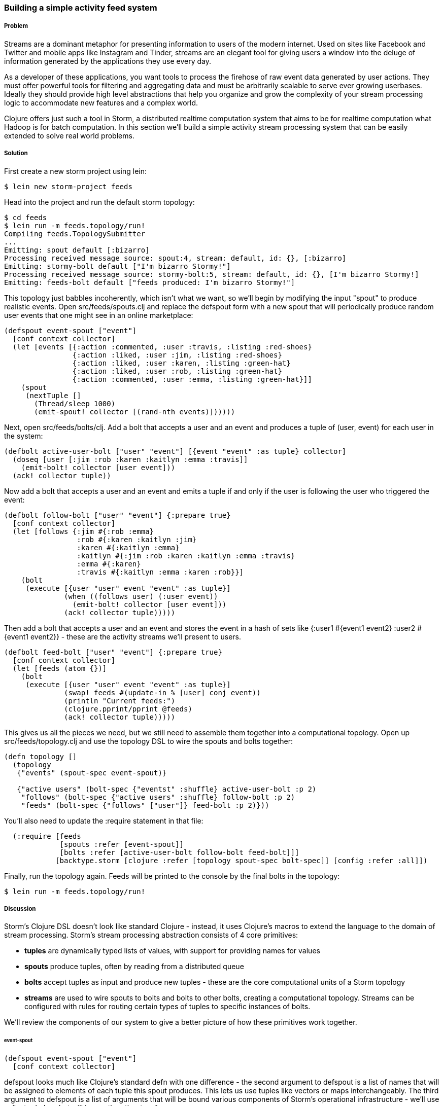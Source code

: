 === Building a simple activity feed system

// by Travis Vachon (travis)

===== Problem

Streams are a dominant metaphor for presenting information to users of
the modern internet. Used on sites like Facebook and Twitter and mobile
apps like Instagram and Tinder, streams are an elegant tool for giving
users a window into the deluge of information generated by the
applications they use every day.

As a developer of these applications, you want tools to process the
firehose of raw event data generated by user actions. They must offer
powerful tools for filtering and aggregating data and must be
arbitrarily scalable to serve ever growing userbases. Ideally
they should provide high level abstractions that help you organize and
grow the complexity of your stream processing logic to accommodate new
features and a complex world.

Clojure offers just such a tool in Storm, a distributed realtime
computation system that aims to be for realtime computation what
Hadoop is for batch computation. In this section we'll build a simple
activity stream processing system that can be easily extended to solve
real world problems.

===== Solution

First create a new storm project using +lein+:

[source,console]
$ lein new storm-project feeds


Head into the project and run the default storm topology:

[source,console]
----
$ cd feeds
$ lein run -m feeds.topology/run!
Compiling feeds.TopologySubmitter
...
Emitting: spout default [:bizarro]
Processing received message source: spout:4, stream: default, id: {}, [:bizarro]
Emitting: stormy-bolt default ["I'm bizarro Stormy!"]
Processing received message source: stormy-bolt:5, stream: default, id: {}, [I'm bizarro Stormy!]
Emitting: feeds-bolt default ["feeds produced: I'm bizarro Stormy!"]
----

This topology just babbles incoherently, which isn't what we want, so
we'll begin by modifying the input "spout" to produce realistic
events. Open +src/feeds/spouts.clj+ and replace the +defspout+ form
with a new spout that will periodically produce random user events
that one might see in an online marketplace:

[source,clojure]
----
(defspout event-spout ["event"]
  [conf context collector]
  (let [events [{:action :commented, :user :travis, :listing :red-shoes}
                {:action :liked, :user :jim, :listing :red-shoes}
                {:action :liked, :user :karen, :listing :green-hat}
                {:action :liked, :user :rob, :listing :green-hat}
                {:action :commented, :user :emma, :listing :green-hat}]]
    (spout
     (nextTuple []
       (Thread/sleep 1000)
       (emit-spout! collector [(rand-nth events)])))))
----

Next, open +src/feeds/bolts/clj+. Add a bolt that accepts a
user and an event and produces a tuple of (user, event) for each user
in the system:

[source,clojure]
----
(defbolt active-user-bolt ["user" "event"] [{event "event" :as tuple} collector]
  (doseq [user [:jim :rob :karen :kaitlyn :emma :travis]]
    (emit-bolt! collector [user event]))
  (ack! collector tuple))
----

Now add a bolt that accepts a user and an event and emits a tuple if
and only if the user is following the user who triggered the event:

[source,clojure]
----
(defbolt follow-bolt ["user" "event"] {:prepare true}
  [conf context collector]
  (let [follows {:jim #{:rob :emma}
                 :rob #{:karen :kaitlyn :jim}
                 :karen #{:kaitlyn :emma}
                 :kaitlyn #{:jim :rob :karen :kaitlyn :emma :travis}
                 :emma #{:karen}
                 :travis #{:kaitlyn :emma :karen :rob}}]
    (bolt
     (execute [{user "user" event "event" :as tuple}]
              (when ((follows user) (:user event))
                (emit-bolt! collector [user event]))
              (ack! collector tuple)))))
----

Then add a bolt that accepts a user and an event and stores the event
in a hash of sets like +{:user1 #{event1 event2} :user2 #{event1 event2}}+ -
these are the activity streams we'll present to users.

[source,clojure]
----
(defbolt feed-bolt ["user" "event"] {:prepare true}
  [conf context collector]
  (let [feeds (atom {})]
    (bolt
     (execute [{user "user" event "event" :as tuple}]
              (swap! feeds #(update-in % [user] conj event))
              (println "Current feeds:")
              (clojure.pprint/pprint @feeds)
              (ack! collector tuple)))))
----

This gives us all the pieces we need, but we still need
to assemble them together into a computational topology. Open up
+src/feeds/topology.clj+ and use the topology DSL to wire the spouts
and bolts together:

[source,clojure]
----
(defn topology []
  (topology
   {"events" (spout-spec event-spout)}

   {"active users" (bolt-spec {"eventst" :shuffle} active-user-bolt :p 2)
    "follows" (bolt-spec {"active users" :shuffle} follow-bolt :p 2)
    "feeds" (bolt-spec {"follows" ["user"]} feed-bolt :p 2)}))
----

You'll also need to update the +:require+ statement in that file:

[source,clojure]
----
  (:require [feeds
             [spouts :refer [event-spout]]
             [bolts :refer [active-user-bolt follow-bolt feed-bolt]]]
            [backtype.storm [clojure :refer [topology spout-spec bolt-spec]] [config :refer :all]])
----

Finally, run the topology again. Feeds will be printed to the console
by the final bolts in the topology:

[source,console]
$ lein run -m feeds.topology/run!


===== Discussion

Storm's Clojure DSL doesn't look like standard Clojure - instead, it
uses Clojure's macros to extend the language to the domain of stream
processing. Storm's stream processing abstraction consists of 4 core
primitives:

- *tuples* are dynamically typed lists of values, with support for
   providing names for values
- *spouts* produce tuples, often by reading from a distributed
   queue
- *bolts* accept tuples as input and produce new tuples - these
   are the core computational units of a Storm topology
- *streams* are used to wire spouts to bolts and bolts to other bolts,
   creating a computational topology. Streams can be configured with
   rules for routing certain types of tuples to specific instances of
   bolts.

We'll review the components of our system to give a better picture of
how these primitives work together.

====== event-spout

[source,clojure]
----
(defspout event-spout ["event"]
  [conf context collector]
----

+defspout+ looks much like Clojure's standard +defn+ with one
difference - the second argument to +defspout+ is a list of names that
will be assigned to elements of each tuple this spout produces. This
lets us use tuples like vectors or maps interchangeably. The third
argument to +defspout+ is a list of arguments that will be bound
various components of Storm's operational infrastructure - we'll use
+collector+ below, but will ignore the other two for now.

[source,clojure]
----
  (let [events [{:action :commented, :user :travis, :listing :red-shoes}
                {:action :liked, :user :jim, :listing :red-shoes}
                {:action :liked, :user :karen, :listing :green-hat}
                {:action :liked, :user :rob, :listing :green-hat}
                {:action :commented, :user :emma, :listing :green-hat}]]
----

+defspout+'s body will be evaluated once, when the spout instance is
created, which gives us an opportunity to create in-memory state. In
this case we'll create a list of events this spout will produce, but
usually this will be a connection to a database or distributed queue.

[source,clojure]
----
    (spout
     (nextTuple []
       (Thread/sleep 1000)
       (emit-spout! collector [(rand-nth events)])))))
----

This call to +spout+ creates an instance of a spout with the given
implementation of +nextTuple+. This implementation simply sleeps for
one second and then uses +emit-spout!+ to emit a tuple consisting of a
random event from the list above. +nextTuple+ will be called
repeatedly in a tight loop, so if you create a spout that polls an
external resource you may need to provide your own backoff algorithm
to avoid excess load on that resource.

We can also implement the spout's +ack+ method to implement a
"reliable" spout that will provide message processing guarantees. For
more information on reliable spouts, see Storm's spout implementation
for the Kestrel queueing system.

====== active-user-bolt

Every time a user takes an action in our system we need to determine
whether every other user in the system will be interested in it. Given
a simple interest system like Twitter, where users express interest in
a single way (user follows) we could simply look at the follower list
of the user who took the action and update feeds accordingly. In a
more complex system, however, interest might be expressed by having
liked the item the action was taken against, by following a collection
that the item has been added to or by following the seller of the
item. In this world we need to consider a variety of factors for each
user in the system for each event and determine whether the event
should be added to that user's feed.

Our first bolt starts this process by generating a tuple of +(user, event)+
for each user in the system every time an event is generated by the
+event-spout+:

[source,clojure]
----
(defbolt active-user-bolt ["user" "event"] [{event "event" :as tuple} collector]
  (doseq [user [:jim :rob :karen :kaitlyn :emma :travis]]
    (emit-bolt! collector [user event]))
  (ack! collector tuple))
----

+defbolt+'s signature looks very similar to +defspout+ - the second
argument is a list of names that will be assigned to tuples generated
by this bolt, and the third argument is a list of parameters. The
first parameter will be bound to the input tuple, and may be
destructured as a map or a vector.

The body of this bolt iterates through a list of users in the system
and emits a tuple for each of them. The last line of the body +ack!+s
this tuple, which allows Storm to track message processing and restart
processing when appropriate.

====== follow-bolt

The next bolt is a *prepared bolt*, that is, one that maintains
in-memory state. In many cases this would mean maintaining a
connection to a database or a queue, or a datastructure aggregating
some aspect of the tuples it processes, but in our example we'll
maintain a complete list of the followers in our system.

This bolt looks more like our spout definition - the second argument
is a list of names, the third argument is a map of bolt configuration
options (importantly, these set +:prepared+ to +true+), and the fourth
argument is the same set of operational arguments we received in
+defspout+:

[source,clojure]
----
(defbolt follow-bolt ["user" "event"] {:prepare true}
  [conf context collector]
----

The body of our bolt first defines the list of followers, and then
provides the actual bolt definition inside a call to +bolt+:

[source,clojure]
----
  (let [follows {:jim #{:rob :emma}
                 :rob #{:karen :kaitlyn :jim}
                 :karen #{:kaitlyn :emma}
                 :kaitlyn #{:jim :rob :karen :kaitlyn :emma :travis}
                 :emma #{:karen}
                 :travis #{:kaitlyn :emma :karen :rob}}]
    (bolt
     (execute [{user "user" event "event" :as tuple}]
              (when ((follows user) (:user event))
                (emit-bolt! collector [user event]))
              (ack! collector tuple)))))
----

Note that the tuple argument is inside the bolts definition of
+execute+ in this case, and may be destructured as usual. In cases
where the event's user is not following the user in the tuple, we do
not emit a new tuple and simply acknowledge that we received our
input.

As we noted earlier, this particular system could be implemented much
more simply be querying whatever datastore tracked follows and simply
adding a story to the feed of each follower. Anticipating a more
complicated system, however, provides a massively extensible
architecture. This bolt could easily be expanded to a collection of
scoring bolts, each of which would evaluate a user/event pair based on
its own criteria and emitting a tuple of (+user+, +event+, +score+). A
score aggregation bolt would receive scores from each scoring bolt and
choose to emit a tuple once it received scores from each type of
scoring bolt in the system. In this world, adjusting the factors
determining the makeup of a user's feed and their relative weights
would be trivial - indeed, production experience with just such a
system was, in the opinion of the authors, delightful.

====== feed-bolt

Our final bolt aggregates events into feeds. Since it only receives
(+user+, +event+) tuples that the "scoring system" has approved it
needs only add the event to the existing list of events it has
received for the given user:

[source,clojure]
----
  (let [feeds (atom {})]
    (bolt
     (execute [{user "user" event "event" :as tuple}]
              (swap! feeds #(update-in % [user] conj event))
              (println "Current feeds:")
              (clojure.pprint/pprint @feeds)
              (ack! collector tuple))))
----

In this case we simply print the current feeds every time we receive a
new event, but in the real world we would save out to a durable
datastore or a cache that could efficiently serve the feeds to our
users.

Note that this design can be easily extended to support event
digesting - rather than storing each event separately we could add an
incoming event to other similar events for our user's convenience.

As currently described, this system has one enormous flaw. By default,
storm tuples are delivered to exactly one instance of each bolt, and
the number of instances in existence is not defined in the bolt
implementation. If the topology operator adds more than one
+feed-bolt+ we may have events for the same user delivered to
different bolt instances, giving each bolt a different feed for the
same user. This may not be a problem if we're simply saving feeds out
to an external service, but if we'd like to do in-memory event
digesting this is enormously problematic.

Happily, this flaw is addressed by the Storm's support for *stream
grouping*, which we define in the Storm topology definition.

====== topology

The topology definition is where the rubber meets the road. Spouts are
wired to bolts are wired to other bolts, and the flow of tuples
between them can be configured to give useful properties to the
computation. It is also where we define the component-level
parallelism of the topology, which provides a rough sketch of the true
operational parallelism of system.

A topology definition consists of spout specifications and bolt
specifications, each of which is a map from names to specifications.

Spout specifications simply give a name to a spout implementation:

[source,clojure]
----
   {"events" (spout-spec event-spout)}
----

Multiple spouts can be configured, and the specification may define
the parallelism of the spout:

[source,clojure]
----
   {
     "events" (spout-spec event-spout)
     "parallel-spout" (spout-spec a-different-more-parallel-spout :p 2)
   }
----

This definition means the topology will have one instance of
+event-spout+ and two instances of +a-different-more-parallel-spout+.

Bolt definitions get a bit more complicated:

[source,clojure]
----
    "active users" (bolt-spec {"spout" :shuffle} active-user-bolt :p 2)
    "follows" (bolt-spec {"active users" :shuffle} follow-bolt :p 2)
----

As with the spout spec we provide a name for this bolt and specify its
parallelism. In addition, bolts require us to specify a *stream grouping*,
which defines (a) which component the bolt receives tuples
from and (b) how the system chooses which instance of the bolt to send
tuples to. In both of these cases we specify :shuffle:, which means
tuples from "events" will be sent to a random instance of
+active-user-bolt+ and tuples from "active users" will be sent to a
random instance of +follow-bolt+.

As noted above, +feed-bolt+ needs to be more careful:

[source,clojure]
----
    "feeds" (bolt-spec {"follows" ["user"]} feed-bolt :p 2)
----

This bolt spec specifies a *fields grouping* on +"user"+. This means
that the all tuples with the same "user" value will be sent to the
same instance of +feed-bolt+. This stream grouping is configured with
a list of field names, so fields groupings may consider the equality
of multiple field values when determining which bolt instance should
process a given tuple.

Storm also supports stream groupings that send tuples to all instances
and groupings that let the bolt that produces a tuple determine
where to send it. Combined with the groupings we've already seen these
provide an enormous amount of flexibility in determining how data
flows through your topology.

Each of these component specifications supports a parallelism option.
Because we have not specified the physical hardware upon which this
topology will run, these hints cannot be used to determine the true
parallelism of the system, but they are used by the cluster to
determine how many in-memory instances of the specified components to
create.

====== deployment

The real magic of Storm comes out in deployment. Storm gives us the
tools us to build small, independent components that make no
assumptions about how many identical instances are running in the same
topology. This means that the topology itself is essentially
infinitely scalable. The edges of the system, where we receive data
from and send data to external components like queues and databases is
not necessarily as scalable, but in many cases strategies for scaling
these services are well understood.

A simple deployment strategy is built into the Storm library:

[source,clojure]
----
  (doto (LocalCluster.)
    (.submitTopology "my first topology"
                     {TOPOLOGY-DEBUG (Boolean/parseBoolean debug)
                      TOPOLOGY-WORKERS (Integer/parseInt workers)}
                     (topology)))
----

+LocalCluster+ is an in-memory implementation of a Storm cluster. We
specify the number of *workers* it will use to execute the
components of our topology and submit the topology itself, at which
point it begins polling the +nextTuple+ methods of the topology's
spouts. As spouts emit tuples, they are propogated through the system
to complete the topology's computation.

Submitting the topology to a configured cluster is nearly as simple,
as we can see in +src/feeds/TopologySubmitter.clj+:

[source,clojure]
----
(defn -main [& {debug "debug" workers "workers" :or {debug "false" workers "4"}}]
  (StormSubmitter/submitTopology
   "feeds topology"
   {TOPOLOGY-DEBUG (Boolean/parseBoolean debug)
    TOPOLOGY-WORKERS (Integer/parseInt workers)}
   (topology)))
----

This file uses Clojure's Java interop to generate a Java class with a
+main+ method. Because our project's +project.clj+ file specifies that
this file should be Ahead Of Time compiled, when we use +lein uberjar+
to build a JAR suitable for submission to our cluster this file will
be compiled to look like a normal Java classfile. We can upload this
JAR to the machine running Storm's *Nimbus* daemon and submit it for
execution using the +storm+ command:

[source,console]
----
$ storm jar path/to/thejariuploaded.jar feeds.TopologySubmitter "workers" 5
----

This command will tell the cluster to allocate 5 dedicated workers for
this topology and begin polling +nextTuple+ on all of its spouts, as
it did when we used +LocalCluster+. A cluster may run any number of
topologies simultaneously - each worker is a physical JVM and may end
up running instances of many different bolts and spouts.

The full details of setting up and running a Storm cluster are out of
the scope of this recipe, but they are documented extensively on
Storm's wiki.

====== Conclusion

We've only touched on a fraction of the functionality Storm has to
offer. Built in Distributed Remote Procedure calls allow users to
harness the power of a the Storm cluster to make synchronous requests
that trigger a flurry of activity across hundreds or thousands of
machines. Guaranteed data processing semantics allow users to build
extremely robust systems. Trident, a higher level abstraction over
Storm's primitives, provides breathtakingly simple solutions to
complicated realtime computing problems. A details runtime console
provides crucial insight into the runtime characteristics of a fully
operational Storm cluster. The power provided by this system is truly
remarkable.

Storm is also a fantastic example of Clojure's ability to be extended
to a problem domain. Its constructs idiomatically extend Clojure
syntax and allow the programmer to stay within the domain of realtime
processing, without needing to deal with low-level language
formalities. This allows Storm to truly "get out of the way" - the
majority of the code in a well written Storm topology's codebase is
focused on the problem at hand. The result is concise, maintainable
code and happy programmers.

===== See also

* http://storm-project.net/[Storm's website]
* https://github.com/travis/lein-storm-project-template[the Storm project template]
* https://github.com/nathanmarz/storm-deploy[the +storm-deploy+ project, for easy Storm deployment]
